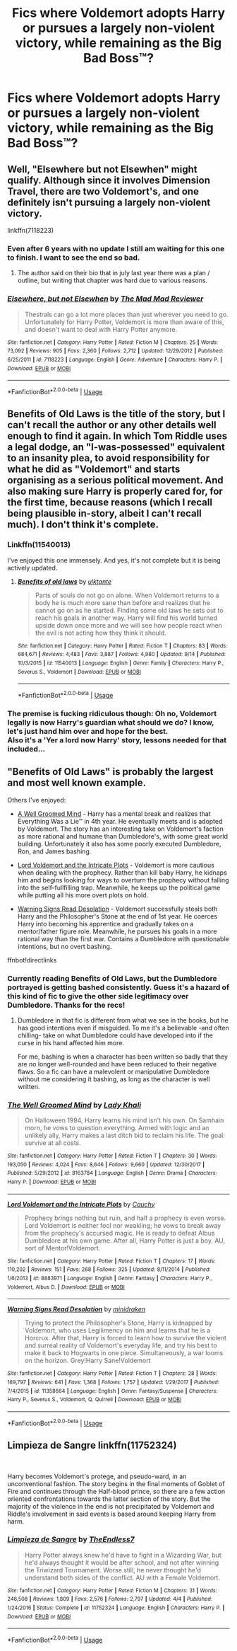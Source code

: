 #+TITLE: Fics where Voldemort adopts Harry or pursues a largely non-violent victory, while remaining as the Big Bad Boss™?

* Fics where Voldemort adopts Harry or pursues a largely non-violent victory, while remaining as the Big Bad Boss™?
:PROPERTIES:
:Author: Keniree
:Score: 8
:DateUnix: 1537180354.0
:DateShort: 2018-Sep-17
:END:

** Well, "Elsewhere but not Elsewhen" might qualify. Although since it involves Dimension Travel, there are two Voldemort's, and one definitely isn't pursuing a largely non-violent victory.

linkffn(7118223)
:PROPERTIES:
:Author: Starfox5
:Score: 8
:DateUnix: 1537185123.0
:DateShort: 2018-Sep-17
:END:

*** Even after 6 years with no update I still am waiting for this one to finish. I want to see the end so bad.
:PROPERTIES:
:Author: LocalMadman
:Score: 3
:DateUnix: 1537202156.0
:DateShort: 2018-Sep-17
:END:

**** The author said on their bio that in july last year there was a plan / outline, but writing that chapter was hard due to various reasons.
:PROPERTIES:
:Author: DaGeek247
:Score: 3
:DateUnix: 1537222834.0
:DateShort: 2018-Sep-18
:END:


*** [[https://www.fanfiction.net/s/7118223/1/][*/Elsewhere, but not Elsewhen/*]] by [[https://www.fanfiction.net/u/699762/The-Mad-Mad-Reviewer][/The Mad Mad Reviewer/]]

#+begin_quote
  Thestrals can go a lot more places than just wherever you need to go. Unfortunately for Harry Potter, Voldemort is more than aware of this, and doesn't want to deal with Harry Potter anymore.
#+end_quote

^{/Site/:} ^{fanfiction.net} ^{*|*} ^{/Category/:} ^{Harry} ^{Potter} ^{*|*} ^{/Rated/:} ^{Fiction} ^{M} ^{*|*} ^{/Chapters/:} ^{25} ^{*|*} ^{/Words/:} ^{73,092} ^{*|*} ^{/Reviews/:} ^{905} ^{*|*} ^{/Favs/:} ^{2,360} ^{*|*} ^{/Follows/:} ^{2,712} ^{*|*} ^{/Updated/:} ^{12/29/2012} ^{*|*} ^{/Published/:} ^{6/25/2011} ^{*|*} ^{/id/:} ^{7118223} ^{*|*} ^{/Language/:} ^{English} ^{*|*} ^{/Genre/:} ^{Adventure} ^{*|*} ^{/Characters/:} ^{Harry} ^{P.} ^{*|*} ^{/Download/:} ^{[[http://www.ff2ebook.com/old/ffn-bot/index.php?id=7118223&source=ff&filetype=epub][EPUB]]} ^{or} ^{[[http://www.ff2ebook.com/old/ffn-bot/index.php?id=7118223&source=ff&filetype=mobi][MOBI]]}

--------------

*FanfictionBot*^{2.0.0-beta} | [[https://github.com/tusing/reddit-ffn-bot/wiki/Usage][Usage]]
:PROPERTIES:
:Author: FanfictionBot
:Score: 1
:DateUnix: 1537185130.0
:DateShort: 2018-Sep-17
:END:


** Benefits of Old Laws is the title of the story, but I can't recall the author or any other details well enough to find it again. In which Tom Riddle uses a legal dodge, an "I-was-possessed" equivalent to an insanity plea, to avoid responsibility for what he did as "Voldemort" and starts organising as a serious political movement. And also making sure Harry is properly cared for, for the first time, because reasons (which I recall being plausible in-story, albeit I can't recall much). I don't think it's complete.
:PROPERTIES:
:Author: ConsiderableHat
:Score: 5
:DateUnix: 1537182227.0
:DateShort: 2018-Sep-17
:END:

*** Linkffn(11540013)

I've enjoyed this one immensely. And yes, it's not complete but it is being actively updated.
:PROPERTIES:
:Author: otrigorin
:Score: 3
:DateUnix: 1537194517.0
:DateShort: 2018-Sep-17
:END:

**** [[https://www.fanfiction.net/s/11540013/1/][*/Benefits of old laws/*]] by [[https://www.fanfiction.net/u/6680908/ulktante][/ulktante/]]

#+begin_quote
  Parts of souls do not go on alone. When Voldemort returns to a body he is much more sane than before and realizes that he cannot go on as he started. Finding some old laws he sets out to reach his goals in another way. Harry will find his world turned upside down once more and we will see how people react when the evil is not acting how they think it should.
#+end_quote

^{/Site/:} ^{fanfiction.net} ^{*|*} ^{/Category/:} ^{Harry} ^{Potter} ^{*|*} ^{/Rated/:} ^{Fiction} ^{T} ^{*|*} ^{/Chapters/:} ^{83} ^{*|*} ^{/Words/:} ^{684,671} ^{*|*} ^{/Reviews/:} ^{4,483} ^{*|*} ^{/Favs/:} ^{3,887} ^{*|*} ^{/Follows/:} ^{4,980} ^{*|*} ^{/Updated/:} ^{9/14} ^{*|*} ^{/Published/:} ^{10/3/2015} ^{*|*} ^{/id/:} ^{11540013} ^{*|*} ^{/Language/:} ^{English} ^{*|*} ^{/Genre/:} ^{Family} ^{*|*} ^{/Characters/:} ^{Harry} ^{P.,} ^{Severus} ^{S.,} ^{Voldemort} ^{*|*} ^{/Download/:} ^{[[http://www.ff2ebook.com/old/ffn-bot/index.php?id=11540013&source=ff&filetype=epub][EPUB]]} ^{or} ^{[[http://www.ff2ebook.com/old/ffn-bot/index.php?id=11540013&source=ff&filetype=mobi][MOBI]]}

--------------

*FanfictionBot*^{2.0.0-beta} | [[https://github.com/tusing/reddit-ffn-bot/wiki/Usage][Usage]]
:PROPERTIES:
:Author: FanfictionBot
:Score: 1
:DateUnix: 1537194605.0
:DateShort: 2018-Sep-17
:END:


*** The premise is fucking ridiculous though: Oh no, Voldemort legally is now Harry's guardian what should we do? I know, let's just hand him over and hope for the best.\\
Also it's a 'Yer a lord now Harry' story, lessons needed for that included...
:PROPERTIES:
:Author: AllFuckingNamesGone
:Score: 2
:DateUnix: 1537262775.0
:DateShort: 2018-Sep-18
:END:


** "Benefits of Old Laws" is probably the largest and most well known example.

Others I've enjoyed:

- [[https://www.fanfiction.net/s/8163784/30/The-Well-Groomed-Mind][A Well Groomed Mind]] - Harry has a mental break and realizes that Everything Was a Lie™ in 4th year. He eventually meets and is adopted by Voldemort. The story has an interesting take on Voldemort's faction as more rational and humane than Dumbledore's, with some great world building. Unfortunately it also has some poorly executed Dumbledore, Ron, and James bashing.

- [[https://www.fanfiction.net/s/8883971/17/Lord-Voldemort-and-the-Intricate-Plots][Lord Voldemort and the Intricate Plots]] - Voldemort is more cautious when dealing with the prophecy. Rather than kill baby Harry, he kidnaps him and begins looking for ways to overturn the prophecy without falling into the self-fullfilling trap. Meanwhile, he keeps up the political game while putting all his more overt plots on hold.

- [[https://www.fanfiction.net/s/11358664/28/Warning-Signs-Read-Desolation][Warning Signs Read Desolation]] - Voldemort successfully steals both Harry and the Philosopher's Stone at the end of 1st year. He coerces Harry into becoming his apprentice and gradually takes on a mentor/father figure role. Meanwhile, he pursues his goals in a more rational way than the first war. Contains a Dumbledore with questionable intentions, but no overt bashing.

ffnbot!directlinks
:PROPERTIES:
:Author: chiruochiba
:Score: 5
:DateUnix: 1537212867.0
:DateShort: 2018-Sep-18
:END:

*** Currently reading Benefits of Old Laws, but the Dumbledore portrayed is getting bashed consistently. Guess it's a hazard of this kind of fic to give the other side legitimacy over Dumbledore. Thanks for the recs!
:PROPERTIES:
:Author: Keniree
:Score: 4
:DateUnix: 1537213678.0
:DateShort: 2018-Sep-18
:END:

**** Dumbledore in that fic is different from what we see in the books, but he has good intentions even if misguided. To me it's a believable -and often chilling- take on what Dumbledore could have developed into if the curse in his hand affected him more.

For me, bashing is when a character has been written so badly that they are no longer well-rounded and have been reduced to their negative flaws. So a fic can have a malevolent or manipulative Dumbledore without me considering it bashing, as long as the character is well written.
:PROPERTIES:
:Author: chiruochiba
:Score: 6
:DateUnix: 1537215134.0
:DateShort: 2018-Sep-18
:END:


*** [[https://www.fanfiction.net/s/8163784/1/][*/The Well Groomed Mind/*]] by [[https://www.fanfiction.net/u/1509740/Lady-Khali][/Lady Khali/]]

#+begin_quote
  On Halloween 1994, Harry learns his mind isn't his own. On Samhain morn, he vows to question everything. Armed with logic and an unlikely ally, Harry makes a last ditch bid to reclaim his life. The goal: survive at all costs.
#+end_quote

^{/Site/:} ^{fanfiction.net} ^{*|*} ^{/Category/:} ^{Harry} ^{Potter} ^{*|*} ^{/Rated/:} ^{Fiction} ^{T} ^{*|*} ^{/Chapters/:} ^{30} ^{*|*} ^{/Words/:} ^{193,050} ^{*|*} ^{/Reviews/:} ^{4,024} ^{*|*} ^{/Favs/:} ^{8,646} ^{*|*} ^{/Follows/:} ^{9,660} ^{*|*} ^{/Updated/:} ^{12/30/2017} ^{*|*} ^{/Published/:} ^{5/29/2012} ^{*|*} ^{/id/:} ^{8163784} ^{*|*} ^{/Language/:} ^{English} ^{*|*} ^{/Genre/:} ^{Drama} ^{*|*} ^{/Characters/:} ^{Harry} ^{P.} ^{*|*} ^{/Download/:} ^{[[http://www.ff2ebook.com/old/ffn-bot/index.php?id=8163784&source=ff&filetype=epub][EPUB]]} ^{or} ^{[[http://www.ff2ebook.com/old/ffn-bot/index.php?id=8163784&source=ff&filetype=mobi][MOBI]]}

--------------

[[https://www.fanfiction.net/s/8883971/1/][*/Lord Voldemort and the Intricate Plots/*]] by [[https://www.fanfiction.net/u/3712368/Cauchy][/Cauchy/]]

#+begin_quote
  Prophecy brings nothing but ruin, and half a prophecy is even worse. Lord Voldemort is neither fool nor weakling; he vows to break away from the prophecy's accursed magic. He is ready to defeat Albus Dumbledore at his own game. After all, Harry Potter is just a boy. AU, sort of Mentor!Voldemort.
#+end_quote

^{/Site/:} ^{fanfiction.net} ^{*|*} ^{/Category/:} ^{Harry} ^{Potter} ^{*|*} ^{/Rated/:} ^{Fiction} ^{T} ^{*|*} ^{/Chapters/:} ^{17} ^{*|*} ^{/Words/:} ^{110,202} ^{*|*} ^{/Reviews/:} ^{151} ^{*|*} ^{/Favs/:} ^{268} ^{*|*} ^{/Follows/:} ^{325} ^{*|*} ^{/Updated/:} ^{8/11/2014} ^{*|*} ^{/Published/:} ^{1/6/2013} ^{*|*} ^{/id/:} ^{8883971} ^{*|*} ^{/Language/:} ^{English} ^{*|*} ^{/Genre/:} ^{Fantasy} ^{*|*} ^{/Characters/:} ^{Harry} ^{P.,} ^{Voldemort,} ^{Albus} ^{D.} ^{*|*} ^{/Download/:} ^{[[http://www.ff2ebook.com/old/ffn-bot/index.php?id=8883971&source=ff&filetype=epub][EPUB]]} ^{or} ^{[[http://www.ff2ebook.com/old/ffn-bot/index.php?id=8883971&source=ff&filetype=mobi][MOBI]]}

--------------

[[https://www.fanfiction.net/s/11358664/1/][*/Warning Signs Read Desolation/*]] by [[https://www.fanfiction.net/u/2847283/minidraken][/minidraken/]]

#+begin_quote
  Trying to protect the Philosopher's Stone, Harry is kidnapped by Voldemort, who uses Legilimency on him and learns that he is a Horcrux. After that, Harry is forced to learn how to survive the violent and surreal reality of Voldemort's everyday life, and try his best to make it back to Hogwarts in one piece. Simultaneously, a war looms on the horizon. Grey!Harry Sane!Voldemort
#+end_quote

^{/Site/:} ^{fanfiction.net} ^{*|*} ^{/Category/:} ^{Harry} ^{Potter} ^{*|*} ^{/Rated/:} ^{Fiction} ^{T} ^{*|*} ^{/Chapters/:} ^{28} ^{*|*} ^{/Words/:} ^{169,797} ^{*|*} ^{/Reviews/:} ^{641} ^{*|*} ^{/Favs/:} ^{1,368} ^{*|*} ^{/Follows/:} ^{1,757} ^{*|*} ^{/Updated/:} ^{1/29/2017} ^{*|*} ^{/Published/:} ^{7/4/2015} ^{*|*} ^{/id/:} ^{11358664} ^{*|*} ^{/Language/:} ^{English} ^{*|*} ^{/Genre/:} ^{Fantasy/Suspense} ^{*|*} ^{/Characters/:} ^{Harry} ^{P.,} ^{Severus} ^{S.,} ^{Voldemort,} ^{Q.} ^{Quirrell} ^{*|*} ^{/Download/:} ^{[[http://www.ff2ebook.com/old/ffn-bot/index.php?id=11358664&source=ff&filetype=epub][EPUB]]} ^{or} ^{[[http://www.ff2ebook.com/old/ffn-bot/index.php?id=11358664&source=ff&filetype=mobi][MOBI]]}

--------------

*FanfictionBot*^{2.0.0-beta} | [[https://github.com/tusing/reddit-ffn-bot/wiki/Usage][Usage]]
:PROPERTIES:
:Author: FanfictionBot
:Score: 2
:DateUnix: 1537212875.0
:DateShort: 2018-Sep-18
:END:


** Limpieza de Sangre linkffn(11752324)

​

Harry becomes Voldemort's protege, and pseudo-ward, in an unconventional fashion. The story begins in the final moments of Goblet of Fire and continues through the Half-blood prince, so there are a few action oriented confrontations towards the latter section of the story. But the majority of the violence in the end is not precipitated by Voldemort and Riddle's involvement in said events is based around keeping Harry from harm.
:PROPERTIES:
:Author: Lodii
:Score: 2
:DateUnix: 1537534265.0
:DateShort: 2018-Sep-21
:END:

*** [[https://www.fanfiction.net/s/11752324/1/][*/Limpieza de Sangre/*]] by [[https://www.fanfiction.net/u/2638737/TheEndless7][/TheEndless7/]]

#+begin_quote
  Harry Potter always knew he'd have to fight in a Wizarding War, but he'd always thought it would be after school, and not after winning the Triwizard Tournament. Worse still, he never thought he'd understand both sides of the conflict. AU with a Female Voldemort.
#+end_quote

^{/Site/:} ^{fanfiction.net} ^{*|*} ^{/Category/:} ^{Harry} ^{Potter} ^{*|*} ^{/Rated/:} ^{Fiction} ^{M} ^{*|*} ^{/Chapters/:} ^{31} ^{*|*} ^{/Words/:} ^{246,508} ^{*|*} ^{/Reviews/:} ^{1,809} ^{*|*} ^{/Favs/:} ^{2,576} ^{*|*} ^{/Follows/:} ^{2,797} ^{*|*} ^{/Updated/:} ^{4/4} ^{*|*} ^{/Published/:} ^{1/24/2016} ^{*|*} ^{/Status/:} ^{Complete} ^{*|*} ^{/id/:} ^{11752324} ^{*|*} ^{/Language/:} ^{English} ^{*|*} ^{/Characters/:} ^{Harry} ^{P.} ^{*|*} ^{/Download/:} ^{[[http://www.ff2ebook.com/old/ffn-bot/index.php?id=11752324&source=ff&filetype=epub][EPUB]]} ^{or} ^{[[http://www.ff2ebook.com/old/ffn-bot/index.php?id=11752324&source=ff&filetype=mobi][MOBI]]}

--------------

*FanfictionBot*^{2.0.0-beta} | [[https://github.com/tusing/reddit-ffn-bot/wiki/Usage][Usage]]
:PROPERTIES:
:Author: FanfictionBot
:Score: 1
:DateUnix: 1537534273.0
:DateShort: 2018-Sep-21
:END:
